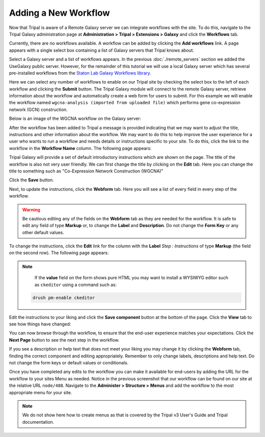 Adding a New Workflow
=====================
Now that Tripal is aware of a Remote Galaxy server we can integrate workflows with the site.  To do this, navigate to the Tripal Galaxy administration page at **Administration > Tripal > Extensions > Galaxy** and click the **Workflows** tab.  

.. image:: ./workflows.1.png

Currently, there are no workflows available. A workflow can be added by clicking the **Add workflows** link.  A page appears with a single select box containing a list of Galaxy servers that Tripal knows about.

.. image:: ./workflows.2.png

Select a Galaxy server and a list of workflows appears. In the previous :doc:`./remote_servers` section we added the UseGalaxy public server.  However, for the remainder of this tutorial we will use a local Galaxy server which has several pre-installed workflows from the `Staton Lab Galaxy Workflows library <https://github.com/statonlab/galaxy-workflows>`_.

.. image:: ./workflows.3.png

Here we can select any number of workflows to enable on our Tripal site by checking the select box to the left of each workflow and clicking the **Submit** button.  The Tripal Galaxy module will connect to the remote Galaxy server, retrieve information about the workflow and automatically create a web form for users to submit.  For this example we will enable the workflow named ``wgcna-analysis (imported from uploaded file)`` which performs gene co-expression network (GCN) construction.

.. image:: ./workflows.4.png

Below is an image of the WGCNA workflow on the Galaxy server:

.. image:: ./workflows.wgcna.png

After the workflow has been added to Tripal a message is provided indicating that we may want to adjust the title, instructions and other information about the workflow.  We may want to do this to help improve the user experience for a user who wants to run a workflow and needs details or instructions specific to your site.  To do this, click the link to the workflow in the **Workflow Name** column.  The following page appears:

.. image:: ./workflows.5.png

Tripal Galaxy will provide a set of default introductory instructions which are shown on the page.  The title of the workflow is also not very user friendly. We can first change the title by clicking on the **Edit** tab.  Here you can change the title to something such as "Co-Expression Network Construction (WGCNA)"

.. image:: ./workflows.6.png

Click the **Save** button.

Next, to update the instructions, click the **Webform** tab.  Here you will see a list of every field in every step of the workflow.

.. image:: ./workflows.7.png

.. warning::

  Be cautious editing any of the fields on the **Webform** tab as they are needed for the workflow.  It is safe to edit any field of type **Markup** or, to change the **Label** and **Description**.  Do not change the **Form Key** or any other default values.  
  
To change the instructions, click the **Edit** link for the column with the **Label** `Step : Instructions` of type **Markup** (the field on the second row).  The following page appears:

.. image:: ./workflows.8.png

.. note::

  If the **value** field on the form shows pure HTML you may want to install a WYSIWYG editor such as ``ckeditor`` using a command such as:
  
 .. code::
 
  drush pm-enable ckeditor

  
Edit the instructions to your liking and click the **Save component** button at the bottom of the page.  Click the **View** tab to see how things have changed:

.. image:: ./workflows.9.png

You can now browse through the workflow, to ensure that the end-user experience matches your expectations.  Click the **Next Page** button to see the next step in the workflow.  

.. image:: ./workflows.9.png

If you see a description or help text that does not meet your liking you may change it by clicking the **Webform** tab, finding the correct component and editing appropriately.  Remember to only change labels, descriptions and help text. Do not change the form keys or default values or conditionals.

Once you have completed any edits to the workflow you can make it available for end-users by adding the URL for the workflow to your sites Menu as needed. Notice in the previous screenshot that our workflow can be found on our site at the relative URL ``node/488``.  Navigate to the **Administer > Structure > Menus** and add the workflow to the most appropriate menu for your site. 

.. note::
 
  We do not show here how to create menus as that is covered by the Tripal v3 User's Guide and Tripal documentation.
